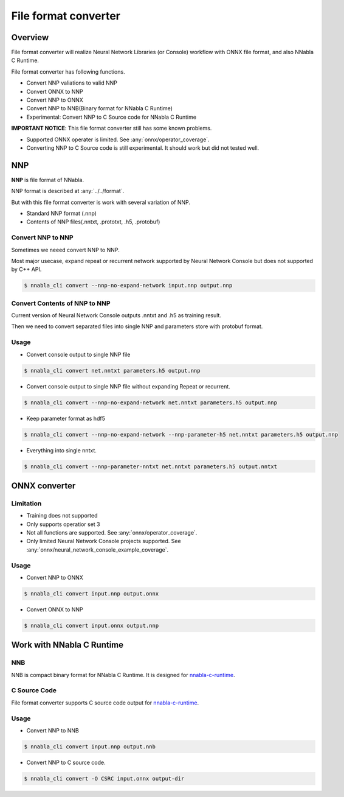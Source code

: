 File format converter
=====================

Overview
--------

.. image:: file_format_converter_workflow.png

File format converter will realize Neural Network Libraries (or
Console) workflow with ONNX file format, and also NNabla C Runtime.

File format converter has following functions.

- Convert NNP valiations to valid NNP
- Convert ONNX to NNP
- Convert NNP to ONNX
- Convert NNP to NNB(Binary format for NNabla C Runtime)
- Experimental: Convert NNP to C Source code for NNabla C Runtime

**IMPORTANT NOTICE**: This file format converter still has some known problems.

- Supported ONNX operater is limited. See :any:`onnx/operator_coverage`.
- Converting NNP to C Source code is still experimental. It should work but did not tested well.

  
NNP
---

**NNP** is file format of NNabla.

NNP format is described at :any:`../../format`.

But with this file format converter is work with several variation of NNP.

- Standard NNP format (.nnp)
- Contents of NNP files(.nntxt, .prototxt, .h5, .protobuf)


Convert NNP to NNP
++++++++++++++++++

Sometimes we neeed convert NNP to NNP.

Most major usecase, expand repeat or recurrent network supported by
Neural Network Console but does not supported by C++ API.

.. code-block:: none

   $ nnabla_cli convert --nnp-no-expand-network input.nnp output.nnp


Convert Contents of NNP to NNP
++++++++++++++++++++++++++++++

Current version of Neural Network Console outputs .nntxt and .h5 as
training result.

Then we need to convert separated files into single NNP and parameters
store with protobuf format.


Usage
+++++

- Convert console output to single NNP file
.. code-block:: none

   $ nnabla_cli convert net.nntxt parameters.h5 output.nnp


- Convert console output to single NNP file without expanding Repeat or recurrent.
.. code-block:: none

   $ nnabla_cli convert --nnp-no-expand-network net.nntxt parameters.h5 output.nnp

- Keep parameter format as hdf5
.. code-block:: none

   $ nnabla_cli convert --nnp-no-expand-network --nnp-parameter-h5 net.nntxt parameters.h5 output.nnp

- Everything into single nntxt.
.. code-block:: none

   $ nnabla_cli convert --nnp-parameter-nntxt net.nntxt parameters.h5 output.nntxt


ONNX converter
--------------

Limitation
++++++++++

- Training does not supported
- Only supports operatior set 3
- Not all functions are supported. See :any:`onnx/operator_coverage`.
- Only limited Neural Network Console projects supported.  See :any:`onnx/neural_network_console_example_coverage`.

Usage
+++++

- Convert NNP to ONNX
.. code-block:: none

   $ nnabla_cli convert input.nnp output.onnx

- Convert ONNX to NNP
.. code-block:: none

   $ nnabla_cli convert input.onnx output.nnp



Work with NNabla C Runtime
--------------------------

NNB
+++

NNB is compact binary format for NNabla C Runtime.
It is designed for `nnabla-c-runtime`_.

.. _nnabla-c-runtime: https://github.com/sony/nnabla-c-runtime

C Source Code
+++++++++++++

File format converter supports C source code output for `nnabla-c-runtime`_.


Usage
+++++


- Convert NNP to NNB
.. code-block:: none

   $ nnabla_cli convert input.nnp output.nnb

- Convert NNP to C source code.
.. code-block:: none

   $ nnabla_cli convert -O CSRC input.onnx output-dir




